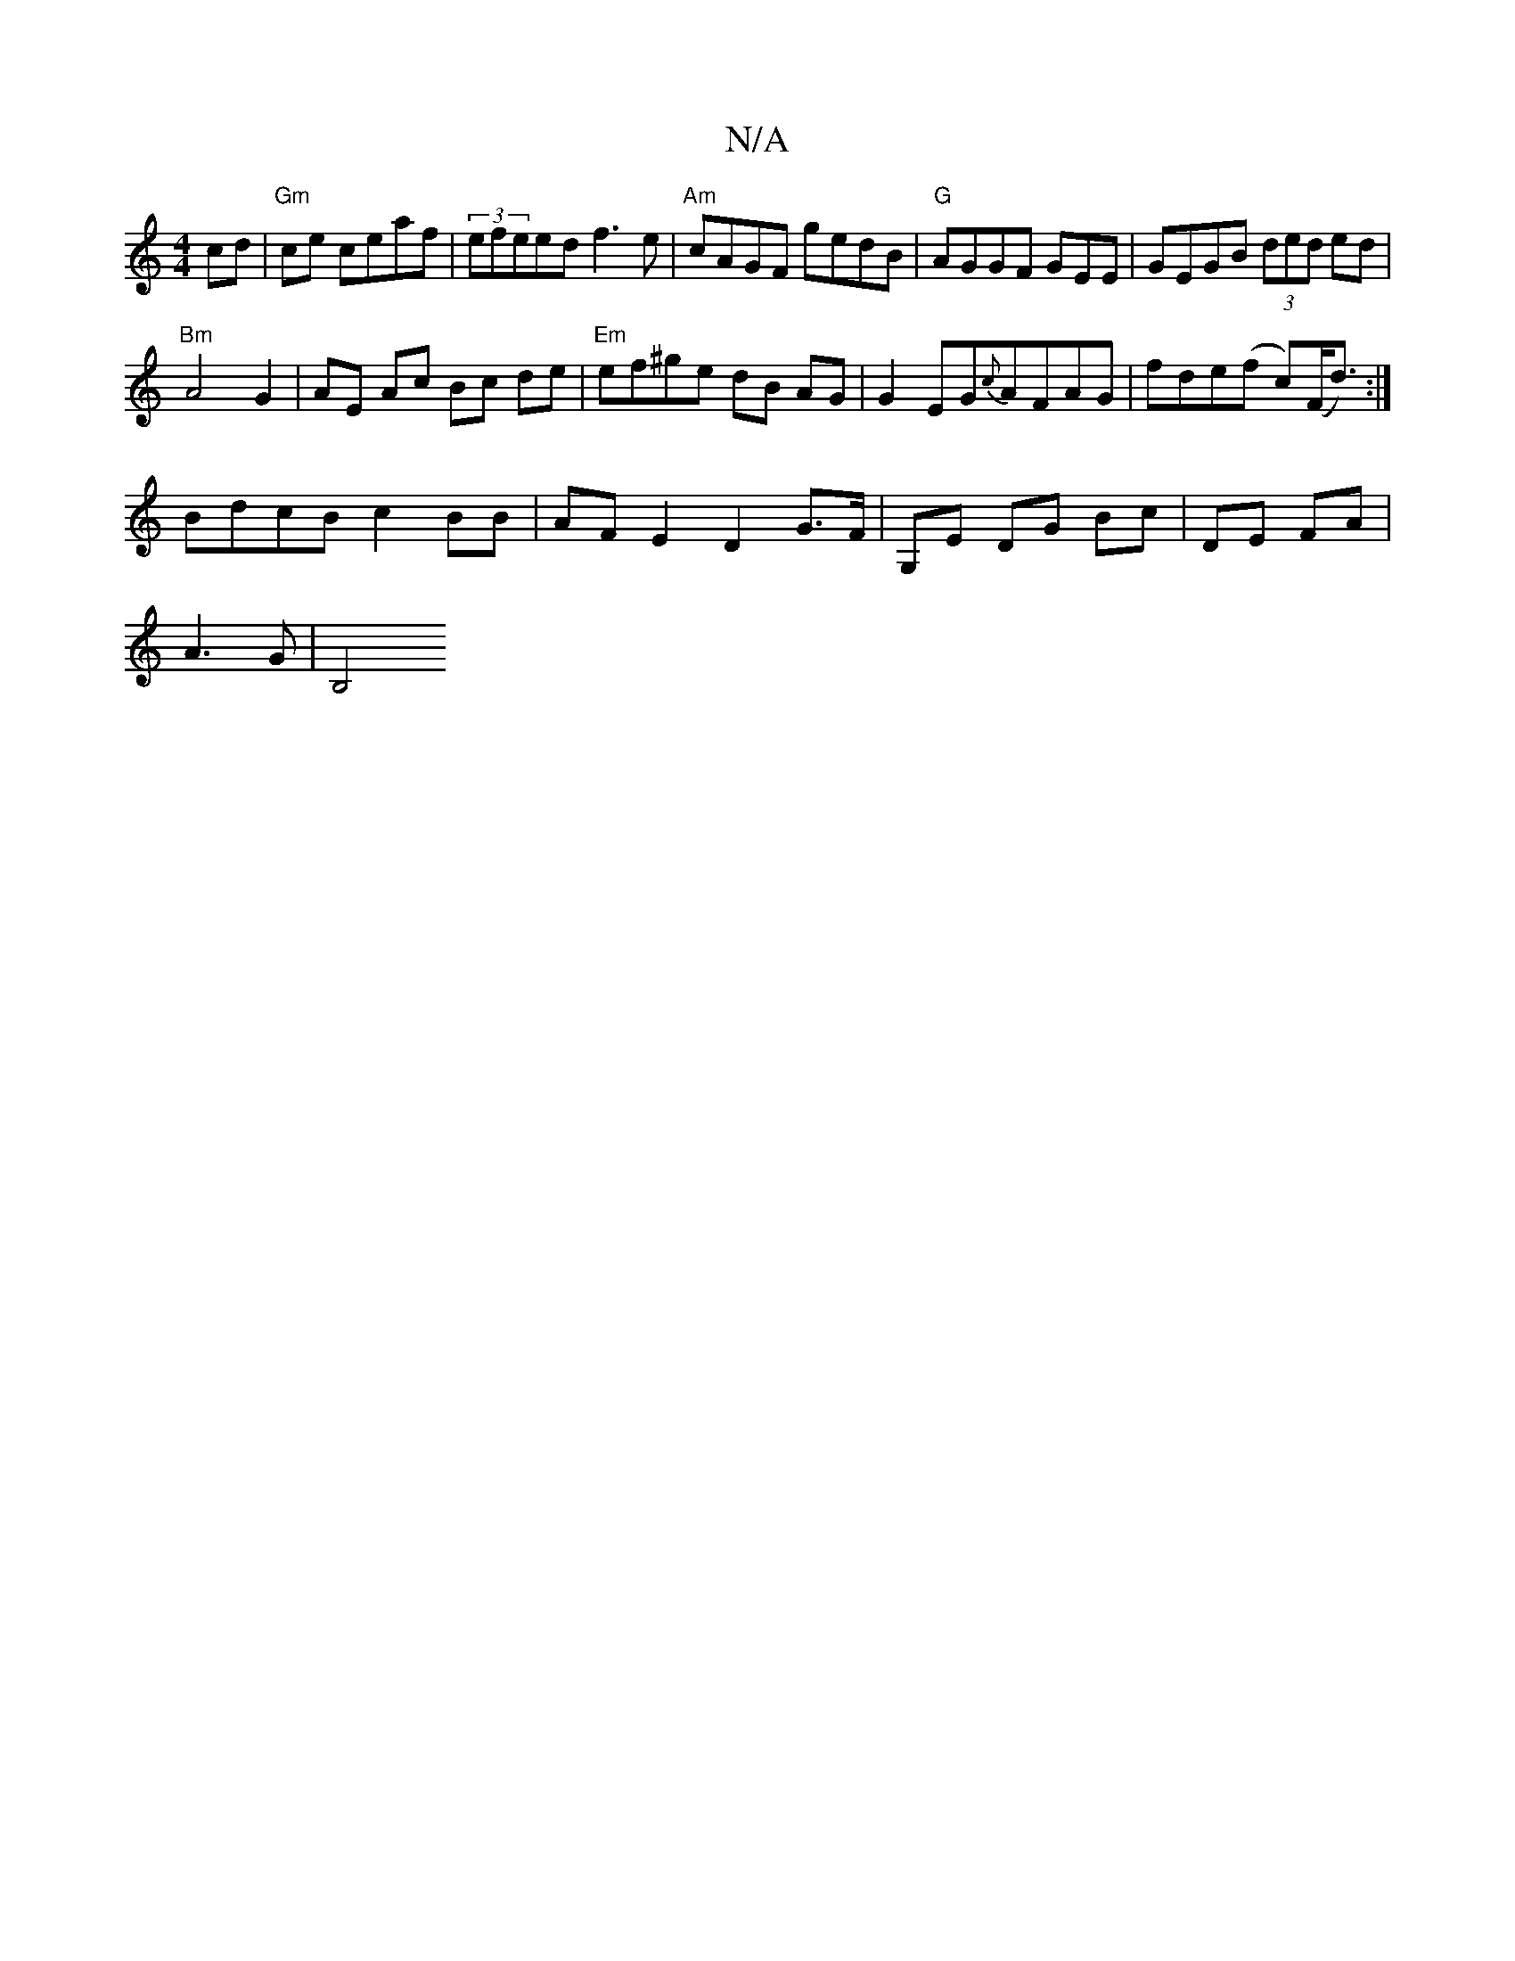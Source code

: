 X:1
T:N/A
M:4/4
R:N/A
K:Cmajor
cd | "Gm"ce ceaf | (3efeed f3e |"Am" cAGF gedB|"G"AGGF GEmE | GEGB (3ded ed|
"Bm"A4 G2 | AE Ac Bc de |"Em" ef^ge dB AG|G2EG{c}AFAG|fde(f c)(F<d) :|
BdcB c2 BB | AF E2 D2 G>F|G,E DG Bc|DE FA|
A3 G|B,4 